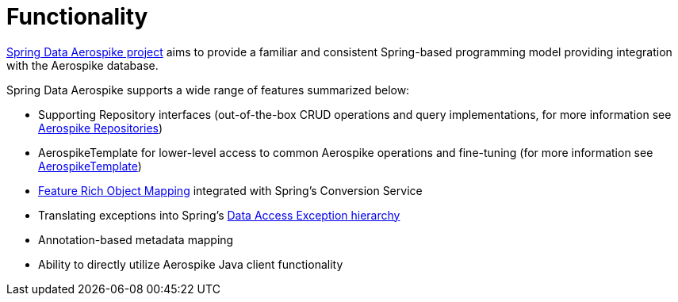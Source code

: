 [[aerospike.functionality]]
= Functionality

https://github.com/aerospike/spring-data-aerospike[Spring Data Aerospike project] aims to provide a familiar
and consistent Spring-based programming model providing integration with the Aerospike database.

Spring Data Aerospike supports a wide range of features summarized below:

* Supporting Repository interfaces (out-of-the-box CRUD operations and query implementations, for more information
see xref:#aerospike.repositories[Aerospike Repositories])
* AerospikeTemplate for lower-level access to common Aerospike operations and fine-tuning (for more information
see xref:#aerospike.template[AerospikeTemplate])
* xref:#aerospike.object-mapping[Feature Rich Object Mapping] integrated with Spring's Conversion Service
* Translating exceptions into Spring's
https://docs.spring.io/spring/docs/current/spring-framework-reference/html/dao.html#dao-exceptions[Data Access Exception hierarchy]
* Annotation-based metadata mapping
* Ability to directly utilize Aerospike Java client functionality

